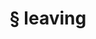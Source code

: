 #+OPTIONS: html-link-use-abs-url:nil html-postamble:t html-preamble:t
#+OPTIONS: html-scripts:nil html-style:nil html5-fancy:nil
#+OPTIONS: toc:0 num:nil ^:{}
#+HTML_CONTAINER: div
#+HTML_DOCTYPE: xhtml-strict
#+TITLE: § leaving

  #+ATTR_HTML: :alt leaving :title leaving
  [[file:../../img/a/P3120694-orig.jpg][file:../../img/a/P3120694.jpg]]
